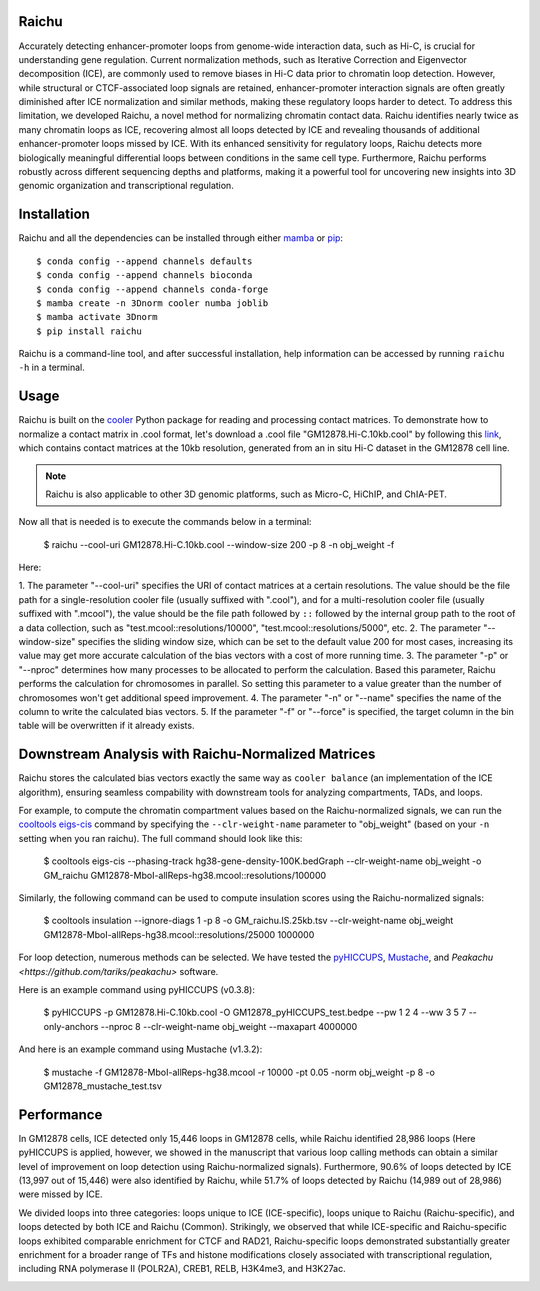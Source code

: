 Raichu 
======
Accurately detecting enhancer-promoter loops from genome-wide interaction data,
such as Hi-C, is crucial for understanding gene regulation. Current normalization
methods, such as Iterative Correction and Eigenvector decomposition (ICE), are
commonly used to remove biases in Hi-C data prior to chromatin loop detection.
However, while structural or CTCF-associated loop signals are retained,
enhancer-promoter interaction signals are often greatly diminished after ICE
normalization and similar methods, making these regulatory loops harder to detect.
To address this limitation, we developed Raichu, a novel method for normalizing
chromatin contact data. Raichu identifies nearly twice as many chromatin loops as
ICE, recovering almost all loops detected by ICE and revealing thousands of additional
enhancer-promoter loops missed by ICE. With its enhanced sensitivity for regulatory
loops, Raichu detects more biologically meaningful differential loops between conditions
in the same cell type. Furthermore, Raichu performs robustly across different sequencing
depths and platforms, making it a powerful tool for uncovering new insights into 3D genomic
organization and transcriptional regulation.

Installation
============
Raichu and all the dependencies can be installed through either `mamba <https://github.com/mamba-org/mamba>`_
or `pip <https://pypi.org/project/pip/>`_::

    $ conda config --append channels defaults
    $ conda config --append channels bioconda
    $ conda config --append channels conda-forge
    $ mamba create -n 3Dnorm cooler numba joblib
    $ mamba activate 3Dnorm
    $ pip install raichu

Raichu is a command-line tool, and after successful installation, help information
can be accessed by running ``raichu -h`` in a terminal.

Usage
=====
Raichu is built on the `cooler <https://github.com/open2c/cooler>`_ Python package
for reading and processing contact matrices. To demonstrate how to normalize a
contact matrix in .cool format,
let's download a .cool file "GM12878.Hi-C.10kb.cool" by following this
`link <https://www.jianguoyun.com/p/DUoSz7gQh9qdDBi5lLwFIAA>`_, which contains
contact matrices at the 10kb resolution, generated from an in situ Hi-C dataset
in the GM12878 cell line.

.. note:: Raichu is also applicable to other 3D genomic platforms,
    such as Micro-C, HiChIP, and ChIA-PET.

Now all that is needed is to execute the commands below in a terminal:

    $ raichu --cool-uri GM12878.Hi-C.10kb.cool --window-size 200 -p 8 -n obj_weight -f

Here:

1. The parameter "--cool-uri" specifies the URI of contact matrices at
a certain resolutions. The value should be the file path for a single-resolution
cooler file (usually suffixed with ".cool"), and for a multi-resolution
cooler file (usually suffixed with ".mcool"), the value should be the file path
followed by ``::`` followed by the internal group path to the root of a data
collection, such as "test.mcool::resolutions/10000", "test.mcool::resolutions/5000",
etc.
2. The parameter "--window-size" specifies the sliding window size, which
can be set to the default value 200 for most cases, increasing its value may
get more accurate calculation of the bias vectors with a cost of more running time.
3. The parameter "-p" or "--nproc" determines how many processes to be allocated
to perform the calculation. Based this parameter, Raichu performs the calculation
for chromosomes in parallel. So setting this parameter to a value greater than
the number of chromosomes won't get additional speed improvement.
4. The parameter "-n" or "--name" specifies the name of the column to write
the calculated bias vectors.
5. If the parameter "-f" or "--force" is specified, the target column
in the bin table will be overwritten if it already exists.


Downstream Analysis with Raichu-Normalized Matrices
===================================================
Raichu stores the calculated bias vectors exactly the same way as
``cooler balance`` (an implementation of the ICE algorithm), ensuring
seamless compability with downstream tools for analyzing compartments,
TADs, and loops.

For example, to compute the chromatin compartment values based on the
Raichu-normalized signals, we can run the
`cooltools eigs-cis  <https://github.com/open2c/cooltools>`_ command by
specifying the ``--clr-weight-name`` parameter to "obj_weight" (based on
your ``-n`` setting when you ran raichu). The full command should look like
this:

    $ cooltools eigs-cis --phasing-track hg38-gene-density-100K.bedGraph --clr-weight-name obj_weight -o GM_raichu GM12878-MboI-allReps-hg38.mcool::resolutions/100000

Similarly, the following command can be used to compute insulation scores
using the Raichu-normalized signals:

    $ cooltools insulation --ignore-diags 1 -p 8 -o GM_raichu.IS.25kb.tsv --clr-weight-name obj_weight GM12878-MboI-allReps-hg38.mcool::resolutions/25000 1000000

For loop detection, numerous methods can be selected. We have tested
the `pyHICCUPS <https://github.com/XiaoTaoWang/HiCPeaks>`_, `Mustache <https://github.com/ay-lab/mustache>`_,
and `Peakachu <https://github.com/tariks/peakachu>` software.

Here is an example command using pyHICCUPS (v0.3.8):

    $ pyHICCUPS -p GM12878.Hi-C.10kb.cool -O GM12878_pyHICCUPS_test.bedpe --pw 1 2 4 --ww 3 5 7 --only-anchors --nproc 8 --clr-weight-name obj_weight --maxapart 4000000

And here is an example command using Mustache (v1.3.2):

    $ mustache -f GM12878-MboI-allReps-hg38.mcool -r 10000 -pt 0.05 -norm obj_weight -p 8 -o GM12878_mustache_test.tsv

Performance
===========
In GM12878 cells, ICE detected only 15,446 loops in GM12878 cells, while Raichu
identified 28,986 loops (Here pyHICCUPS is applied, however, we showed in the
manuscript that various loop calling methods can obtain a similar level of
improvement on loop detection using Raichu-normalized signals). Furthermore,
90.6% of loops detected by ICE (13,997 out of 15,446) were also identified by
Raichu, while 51.7% of loops detected by Raichu (14,989 out of 28,986) were missed
by ICE.

We divided loops into three categories: loops unique to ICE (ICE-specific), loops
unique to Raichu (Raichu-specific), and loops detected by both ICE and Raichu (Common).
Strikingly, we observed that while ICE-specific and Raichu-specific loops exhibited
comparable enrichment for CTCF and RAD21, Raichu-specific loops demonstrated substantially
greater enrichment for a broader range of TFs and histone modifications closely associated
with transcriptional regulation, including RNA polymerase II (POLR2A), CREB1, RELB, H3K4me3,
and H3K27ac.

.. image:: ./images/performance.png
        :align: center